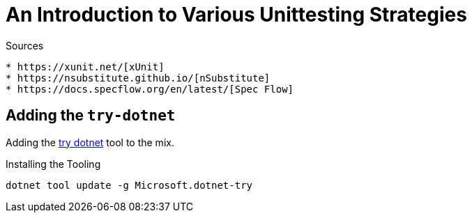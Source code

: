 An Introduction to Various Unittesting Strategies
=================================================

.Sources
----
* https://xunit.net/[xUnit]
* https://nsubstitute.github.io/[nSubstitute]
* https://docs.specflow.org/en/latest/[Spec Flow]
----

== Adding the `try-dotnet`

Adding the https://github.com/dotnet/try/blob/main/DotNetTryLocal.md[try dotnet] tool to the mix.

.Installing the Tooling
[source,bash]
----
dotnet tool update -g Microsoft.dotnet-try
----
